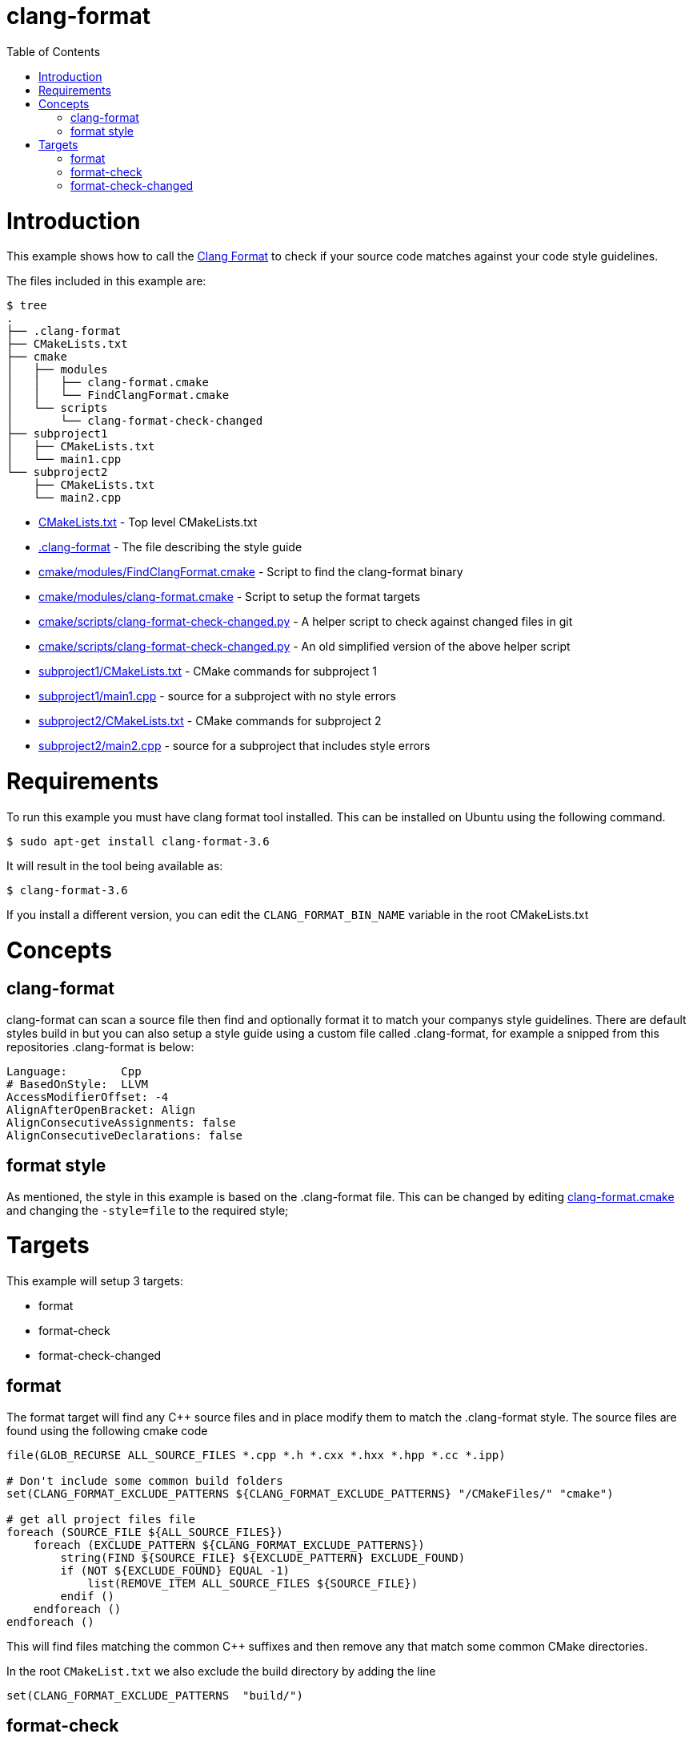 = clang-format
:toc:
:toc-placement!:

toc::[]

# Introduction

This example shows how to call the
https://clang.llvm.org/docs/ClangFormat.html[Clang Format] to check if your source code
matches against your code style guidelines.

The files included in this example are:

```
$ tree
.
├── .clang-format
├── CMakeLists.txt
├── cmake
│   ├── modules
│   │   ├── clang-format.cmake
│   │   └── FindClangFormat.cmake
│   └── scripts
│       └── clang-format-check-changed
├── subproject1
│   ├── CMakeLists.txt
│   └── main1.cpp
└── subproject2
    ├── CMakeLists.txt
    └── main2.cpp
```

  * link:CMakeLists.txt[] - Top level CMakeLists.txt
  * link:.clang-format[] - The file describing the style guide
  * link:cmake/modules/FindClangFormat.cmake[] - Script to find the clang-format binary
  * link:cmake/modules/clang-format.cmake[] - Script to setup the format targets
  * link:cmake/scripts/clang-format-check-changed.py[] - A helper script to check against changed files in git
  * link:cmake/scripts/clang-format-check-changed.py[] - An old simplified version of the above helper script
  * link:subproject1/CMakeLists.txt[] - CMake commands for subproject 1
  * link:subproject1/main1.cpp[] - source for a subproject with no style errors
  * link:subproject2/CMakeLists.txt[] - CMake commands for subproject 2
  * link:subproject2/main2.cpp[] - source for a subproject that includes style errors

# Requirements

To run this example you must have clang format tool installed. This can be installed on Ubuntu using the following command.

[source,bash]
----
$ sudo apt-get install clang-format-3.6
----

It will result in the tool being available as:

[source,bash]
----
$ clang-format-3.6
----

If you install a different version, you can edit the `CLANG_FORMAT_BIN_NAME` variable in the root CMakeLists.txt

# Concepts

## clang-format

+clang-format+ can scan a source file then find and optionally format it to match your 
companys style guidelines. There are default styles build in but you can also setup a style guide using a custom file called +.clang-format+, for example a snipped from this
repositories +.clang-format+ is below:

[source]
----
Language:        Cpp
# BasedOnStyle:  LLVM
AccessModifierOffset: -4
AlignAfterOpenBracket: Align
AlignConsecutiveAssignments: false
AlignConsecutiveDeclarations: false
----

## format style

As mentioned, the style in this example is based on the +.clang-format+ file. This can be changed by editing link:cmake/modules/clang-format.cmake[clang-format.cmake] and changing
the `-style=file` to the required style; 

# Targets

This example will setup 3 targets:

 * format
 * format-check
 * format-check-changed

## format

The format target will find any C++ source files and in place modify them to match the 
+.clang-format+ style. The source files are found using the following cmake code

[source,cmake]
----
file(GLOB_RECURSE ALL_SOURCE_FILES *.cpp *.h *.cxx *.hxx *.hpp *.cc *.ipp)

# Don't include some common build folders
set(CLANG_FORMAT_EXCLUDE_PATTERNS ${CLANG_FORMAT_EXCLUDE_PATTERNS} "/CMakeFiles/" "cmake")

# get all project files file
foreach (SOURCE_FILE ${ALL_SOURCE_FILES}) 
    foreach (EXCLUDE_PATTERN ${CLANG_FORMAT_EXCLUDE_PATTERNS})
        string(FIND ${SOURCE_FILE} ${EXCLUDE_PATTERN} EXCLUDE_FOUND) 
        if (NOT ${EXCLUDE_FOUND} EQUAL -1) 
            list(REMOVE_ITEM ALL_SOURCE_FILES ${SOURCE_FILE})
        endif () 
    endforeach ()
endforeach ()
----

This will find files matching the common C++ suffixes and then remove any that match some
common CMake directories.

In the root `CMakeList.txt` we also exclude the build directory by adding the line 

[source,cmake]
----
set(CLANG_FORMAT_EXCLUDE_PATTERNS  "build/")
----

## format-check 

This target will work as above but instead of formatting the files it will cause a failure
if any files don't match the clang-format style

## format-check-changed

This target will check the output of `git status` and scan the files to check if they match the style. This can be used by developers to make sure their changed files match the correct style.

In this example the actual check is done with a helper script +clang-format-check-changed.py+. This script will run `git status --porcelain --ignore-submodules`
to get a list of changed files, match them against the allowed extensions from the above list, and finally remove any
that match the exclude pattern from +CLANG_FORMAT_EXCLUDE_PATTERNS+. It will then run these files through clang-format and 
exit with an error if the files do not match the style.

An example call to the +clang-format-check-changed.py+ script is:

[source,bash]
----
cmake/scripts/clang-format-check-changed.py --file-extensions ".cpp,*.cpp,*.h,*.cxx,*.hxx,*.hpp,*.cc,*.ipp" --exclude=build/ --exclude=/CMakeFiles/ --exclude=cmake --clang-format-bin /usr/bin/clang-format-3.6
----

[NOTE]
====
This will include all changed files in your git repository that match the patterns. In this example repository this can include files that 
are part of different examples.
====
